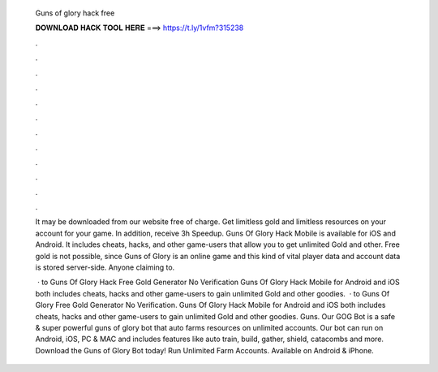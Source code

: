   Guns of glory hack free
  
  
  
  𝐃𝐎𝐖𝐍𝐋𝐎𝐀𝐃 𝐇𝐀𝐂𝐊 𝐓𝐎𝐎𝐋 𝐇𝐄𝐑𝐄 ===> https://t.ly/1vfm?315238
  
  
  
  .
  
  
  
  .
  
  
  
  .
  
  
  
  .
  
  
  
  .
  
  
  
  .
  
  
  
  .
  
  
  
  .
  
  
  
  .
  
  
  
  .
  
  
  
  .
  
  
  
  .
  
  It may be downloaded from our website free of charge. Get limitless gold and limitless resources on your account for your game. In addition, receive 3h Speedup. Guns Of Glory Hack Mobile is available for iOS and Android. It includes cheats, hacks, and other game-users that allow you to get unlimited Gold and other. Free gold is not possible, since Guns of Glory is an online game and this kind of vital player data and account data is stored server-side. Anyone claiming to.
  
   · to Guns Of Glory Hack Free Gold Generator No Verification Guns Of Glory Hack Mobile for Android and iOS both includes cheats, hacks and other game-users to gain unlimited Gold and other goodies.  · to Guns Of Glory Free Gold Generator No Verification. Guns Of Glory Hack Mobile for Android and iOS both includes cheats, hacks and other game-users to gain unlimited Gold and other goodies. Guns. Our GOG Bot is a safe & super powerful guns of glory bot that auto farms resources on unlimited accounts. Our bot can run on Android, iOS, PC & MAC and includes features like auto train, build, gather, shield, catacombs and more. Download the Guns of Glory Bot today! Run Unlimited Farm Accounts. Available on Android & iPhone.
